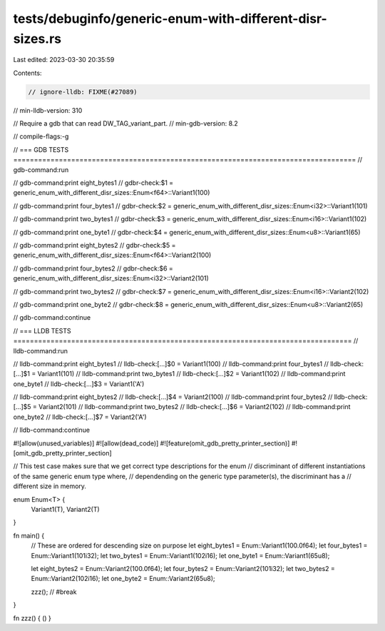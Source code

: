 tests/debuginfo/generic-enum-with-different-disr-sizes.rs
=========================================================

Last edited: 2023-03-30 20:35:59

Contents:

.. code-block:: rs

    // ignore-lldb: FIXME(#27089)
// min-lldb-version: 310

// Require a gdb that can read DW_TAG_variant_part.
// min-gdb-version: 8.2

// compile-flags:-g

// === GDB TESTS ===================================================================================
// gdb-command:run

// gdb-command:print eight_bytes1
// gdbr-check:$1 = generic_enum_with_different_disr_sizes::Enum<f64>::Variant1(100)

// gdb-command:print four_bytes1
// gdbr-check:$2 = generic_enum_with_different_disr_sizes::Enum<i32>::Variant1(101)

// gdb-command:print two_bytes1
// gdbr-check:$3 = generic_enum_with_different_disr_sizes::Enum<i16>::Variant1(102)

// gdb-command:print one_byte1
// gdbr-check:$4 = generic_enum_with_different_disr_sizes::Enum<u8>::Variant1(65)


// gdb-command:print eight_bytes2
// gdbr-check:$5 = generic_enum_with_different_disr_sizes::Enum<f64>::Variant2(100)

// gdb-command:print four_bytes2
// gdbr-check:$6 = generic_enum_with_different_disr_sizes::Enum<i32>::Variant2(101)

// gdb-command:print two_bytes2
// gdbr-check:$7 = generic_enum_with_different_disr_sizes::Enum<i16>::Variant2(102)

// gdb-command:print one_byte2
// gdbr-check:$8 = generic_enum_with_different_disr_sizes::Enum<u8>::Variant2(65)

// gdb-command:continue

// === LLDB TESTS ==================================================================================
// lldb-command:run

// lldb-command:print eight_bytes1
// lldb-check:[...]$0 = Variant1(100)
// lldb-command:print four_bytes1
// lldb-check:[...]$1 = Variant1(101)
// lldb-command:print two_bytes1
// lldb-check:[...]$2 = Variant1(102)
// lldb-command:print one_byte1
// lldb-check:[...]$3 = Variant1('A')

// lldb-command:print eight_bytes2
// lldb-check:[...]$4 = Variant2(100)
// lldb-command:print four_bytes2
// lldb-check:[...]$5 = Variant2(101)
// lldb-command:print two_bytes2
// lldb-check:[...]$6 = Variant2(102)
// lldb-command:print one_byte2
// lldb-check:[...]$7 = Variant2('A')

// lldb-command:continue

#![allow(unused_variables)]
#![allow(dead_code)]
#![feature(omit_gdb_pretty_printer_section)]
#![omit_gdb_pretty_printer_section]

// This test case makes sure that we get correct type descriptions for the enum
// discriminant of different instantiations of the same generic enum type where,
// dependending on the generic type parameter(s), the discriminant has a
// different size in memory.

enum Enum<T> {
    Variant1(T),
    Variant2(T)
}

fn main() {
    // These are ordered for descending size on purpose
    let eight_bytes1 = Enum::Variant1(100.0f64);
    let four_bytes1 = Enum::Variant1(101i32);
    let two_bytes1 = Enum::Variant1(102i16);
    let one_byte1 = Enum::Variant1(65u8);

    let eight_bytes2 = Enum::Variant2(100.0f64);
    let four_bytes2 = Enum::Variant2(101i32);
    let two_bytes2 = Enum::Variant2(102i16);
    let one_byte2 = Enum::Variant2(65u8);

    zzz(); // #break
}

fn zzz() { () }


